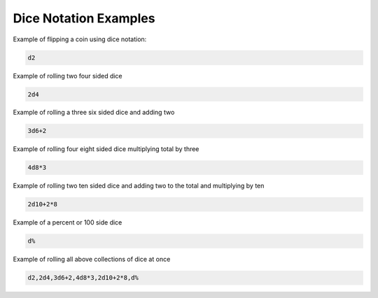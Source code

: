 .. _dice_notation_examples:

Dice Notation Examples
++++++++++++++++++++++++++++++++++++

Example of flipping a coin using dice notation:

.. code-block:: php

    d2

Example of rolling two four sided dice

.. code-block:: php

    2d4

Example of rolling a three six sided dice and adding two

.. code-block:: php

    3d6+2

Example of rolling four eight sided dice multiplying total by three

.. code-block:: php

    4d8*3

Example of rolling two ten sided dice and adding two to the total and multiplying by ten

.. code-block:: php

    2d10+2*8

Example of a percent or 100 side dice

.. code-block:: php

    d%

Example of rolling all above collections of dice at once

.. code-block:: php

    d2,2d4,3d6+2,4d8*3,2d10+2*8,d%




